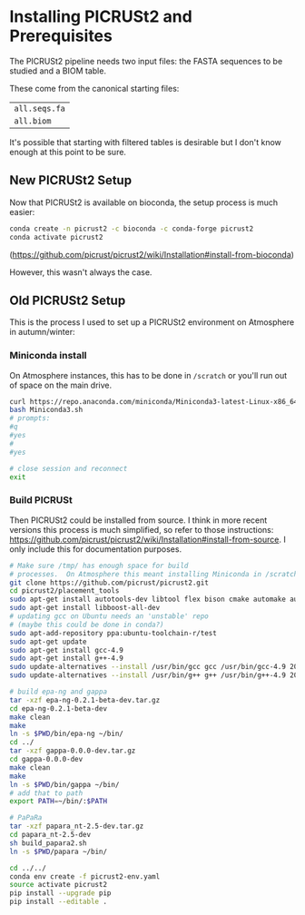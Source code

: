 #+OPTIONS: ^:nil
#+AUTHOR: Yttria

* Installing PICRUSt2 and Prerequisites
The PICRUSt2 pipeline needs two input files: the FASTA sequences to be studied and a BIOM table.

These come from the canonical starting files:
| ~all.seqs.fa~ |
| ~all.biom~    |
It's possible that starting with filtered tables is desirable but I don't know enough at this point to be sure.

** New PICRUSt2 Setup
Now that PICRUSt2 is available on bioconda, the setup process is much easier:
#+BEGIN_SRC sh
conda create -n picrust2 -c bioconda -c conda-forge picrust2
conda activate picrust2
#+END_SRC
(https://github.com/picrust/picrust2/wiki/Installation#install-from-bioconda)

However, this wasn't always the case.

** Old PICRUSt2 Setup
This is the process I used to set up a PICRUSt2 environment on Atmosphere in autumn/winter:

*** Miniconda install
On Atmosphere instances, this has to be done in ~/scratch~ or you'll run out of space
on the main drive.
#+BEGIN_SRC sh
curl https://repo.anaconda.com/miniconda/Miniconda3-latest-Linux-x86_64.sh -o Miniconda3.sh
bash Miniconda3.sh
# prompts:
#q
#yes
#
#yes

# close session and reconnect
exit
#+END_SRC

*** Build PICRUSt
Then PICRUSt2 could be installed from source.  I think in more recent versions 
this process is much simplified, so refer to those instructions: https://github.com/picrust/picrust2/wiki/Installation#install-from-source.
I only include this for documentation purposes.

#+BEGIN_SRC sh
# Make sure /tmp/ has enough space for build
# processes.  On Atmosphere this meant installing Miniconda in /scratch/
git clone https://github.com/picrust/picrust2.git
cd picrust2/placement_tools
sudo apt-get install autotools-dev libtool flex bison cmake automake autoconf
sudo apt-get install libboost-all-dev
# updating gcc on Ubuntu needs an 'unstable' repo
# (maybe this could be done in conda?)
sudo apt-add-repository ppa:ubuntu-toolchain-r/test
sudo apt-get update
sudo apt-get install gcc-4.9
sudo apt-get install g++-4.9
sudo update-alternatives --install /usr/bin/gcc gcc /usr/bin/gcc-4.9 20
sudo update-alternatives --install /usr/bin/g++ g++ /usr/bin/g++-4.9 20

# build epa-ng and gappa
tar -xzf epa-ng-0.2.1-beta-dev.tar.gz
cd epa-ng-0.2.1-beta-dev
make clean
make
ln -s $PWD/bin/epa-ng ~/bin/
cd ../
tar -xzf gappa-0.0.0-dev.tar.gz
cd gappa-0.0.0-dev
make clean
make
ln -s $PWD/bin/gappa ~/bin/
# add that to path
export PATH=~/bin/:$PATH

# PaPaRa
tar -xzf papara_nt-2.5-dev.tar.gz
cd papara_nt-2.5-dev
sh build_papara2.sh
ln -s $PWD/papara ~/bin/

cd ../../
conda env create -f picrust2-env.yaml
source activate picrust2
pip install --upgrade pip
pip install --editable .
#+END_SRC


